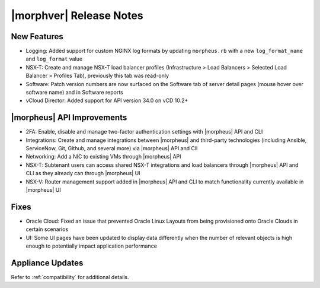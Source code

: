.. _Release Notes:

************************
|morphver| Release Notes
************************

.. No highlights this time, small update
  .. include:: highlights.rst

New Features
============

- Logging: Added support for custom NGINX log formats by updating ``morpheus.rb`` with a new ``log_format_name`` and ``log_format`` value
- NSX-T: Create and manage NSX-T load balancer profiles (Infrastructure > Load Balancers > Selected Load Balancer > Profiles Tab), previously this tab was read-only
- Software: Patch version numbers are now surfaced on the Software tab of server detail pages (mouse hover over software name) and in Software reports
- vCloud Director: Added support for API version 34.0 on vCD 10.2+

|morpheus| API Improvements
===========================

- 2FA: Enable, disable and manage two-factor authentication settings with |morpheus| API and CLI
- Integrations: Create and manage integrations between |morpheus| and third-party technologies (including Ansible, ServiceNow, Git, Github, and several more) via |morpheus| API and ClI
- Networking: Add a NIC to existing VMs through |morpheus| API
- NSX-T: Subtenant users can access shared NSX-T integrations and load balancers through |morpheus| API and CLI as they already can through |morpheus| UI
- NSX-V: Router management support added in |morpheus| API and CLI to match functionality currently available in |morpheus| UI

Fixes
=====

- Oracle Cloud: Fixed an issue that prevented Oracle Linux Layouts from being provisioned onto Oracle Clouds in certain scenarios
- UI: Some UI pages have been updated to display data differently when the number of relevant objects is high enough to potentially impact application performance

Appliance Updates
=================


Refer to :ref:`compatibility` for additional details.
